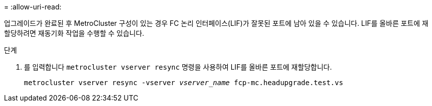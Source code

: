 = 
:allow-uri-read: 


업그레이드가 완료된 후 MetroCluster 구성이 있는 경우 FC 논리 인터페이스(LIF)가 잘못된 포트에 남아 있을 수 있습니다. LIF를 올바른 포트에 재할당하려면 재동기화 작업을 수행할 수 있습니다.

.단계
. 를 입력합니다 `metrocluster vserver resync` 명령을 사용하여 LIF를 올바른 포트에 재할당합니다.
+
`metrocluster vserver resync -vserver _vserver_name_ fcp-mc.headupgrade.test.vs`



